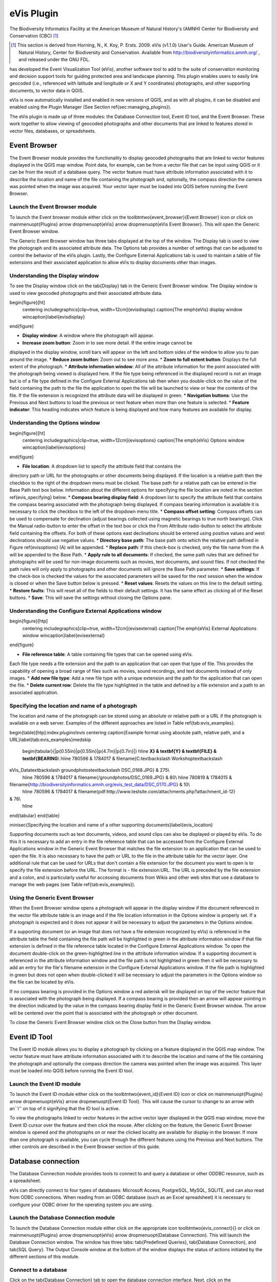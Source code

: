 .. %  !TeX  root  =  user_guide.tex

.. %  when the revision of a section has been finalized, 
.. % comment out the following line:
.. % \updatedisclaimer

.. _`evis`:

eVis Plugin
===========================


The Biodiversity Informatics Facility at the American Museum of Natural History's (AMNH) Center
for Biodiversity and Conservation (CBC) [1]_

.. [1] This section is derived from Horning, N., K. Koy, P. Ersts. 2009. eVis (v1.1.0) 
       User's Guide. American Museum of Natural History, Center for Biodiversity and Conservation. 
       Available from `<http://biodiversityinformatics.amnh.org/>`_ , and released under the GNU FDL.

has developed the Event Visualization Tool (eVis),
another software tool to add to the suite of conservation monitoring and decision support tools
for guiding protected area and landscape planning. This plugin enables users to easily link
geocoded (i.e., referenced with latitude and longitude or X and Y coordinates) photographs,
and other supporting documents, to vector data in QGIS.

eVis is now automatically installed and enabled in new versions of QGIS, and as with all plugins,
it can be disabled and enabled using the Plugin Manager (See Section \ref{sec:managing_plugins}).

The eVis plugin is made up of three modules: the Database Connection tool, Event ID tool, and
the Event Browser. These work together to allow viewing of geocoded photographs and other documents
that are linked to features stored in vector files, databases, or spreadsheets.

.. _`evis_browser`:

Event Browser
*********************************


The Event Browser module provides the functionality to display geocoded photographs that are linked
to vector features displayed in the QGIS map window. Point data, for example, can be from a vector
file that can be input using QGIS or it can be from the result of a database query. The vector
feature must have attribute information associated with it to describe the location and name of the
file containing the photograph and, optionally, the compass direction the camera was pointed when
the image was acquired. Your vector layer must be loaded into QGIS before running the Event Browser.

.. _`evis_launch_browser`:

Launch the Event Browser module
~~~~~~~~~~~~~~~~~~~~~~~~~~~~~~~~~~~~~~~~~~~~~~~~~~~~~~~~~~


To launch the Event browser module either click on the \toolbtntwo{event_browser}{Event Browser}
icon or click on \mainmenuopt{Plugins} \arrow \dropmenuopt{eVis} \arrow
\dropmenuopt{eVis Event Browser}. This will open the Generic Event Browser window.

The Generic Event Browser window has three tabs displayed at the top of the window. The Display tab
is used to view the photograph and its associated attribute data. The Options tab provides a number
of settings that can be adjusted to control the behavior of the eVis plugin. Lastly, the Configure
External Applications tab is used to maintain a table of file extensions and their associated
application to allow eVis to display documents other than images.

.. _`evis_display_window`:

Understanding the Display window
~~~~~~~~~~~~~~~~~~~~~~~~~~~~~~~~~~~~~~~~~~~~~~~~~~~~~~~~~~~


To see the Display window click on the \tab{Display} tab in the Generic Event Browser
window. The Display window is used to view geocoded photographs and their associated attribute data.

\begin{figure}[ht]
   \centering
   \includegraphics[clip=true, width=12cm]{evisdisplay}
   \caption{The \emph{eVis} display window \wincaption}\label{evisdisplay}
\end{figure}


*  **Display window**: A window where the photograph will appear.
*  **Increase zoom button**: Zoom in to see more detail. If the entire image cannot be
displayed in the display window, scroll bars will appear on the left and bottom sides of the window
to allow you to pan around the image.
*  **Reduce zoom button**: Zoom out to see more area.
*  **Zoom to full extent button**: Displays the full extent of the photograph.
*  **Attribute information window**: All of the attribute information for the point
associated with the photograph being viewed is displayed here. If the file type being referenced in
the displayed record is not an image but is of a file type defined in the Configure External
Applications tab then when you double-click on the value of the field containing the path to the
file the application to open the file will be launched to view or hear the contents of the file. If
the file extension is recognized the attribute data will be displayed in green.
*  **Navigation buttons**: Use the Previous and Next buttons to load the previous or next
feature when more than one feature is selected.
*  **Feature indicator**: This heading indicates which feature is being displayed and how
many features are available for display.


.. _`evis_options_window`:

Understanding the Options window
~~~~~~~~~~~~~~~~~~~~~~~~~~~~~~~~~~~~~~~~~~~~~~~~~~~~~~~~~~~


\begin{figure}[ht]
   \centering
   \includegraphics[clip=true, width=12cm]{evisoptions}
   \caption{The \emph{eVis} Options window \wincaption}\label{evisoptions}
\end{figure}


*  **File location**: A dropdown list to specify the attribute field that contains the
directory path or URL for the photographs or other documents being displayed. If the location is a
relative path then the checkbox to the right of the dropdown menu must be clicked. The base path for
a relative path can be entered in the Base Path text box below. Information about the different
options for specifying the file location are noted in the section \ref{evis_specifying} below.
*  **Compass bearing display field**: A dropdown list to specify the attribute field
that contains the compass bearing associated with the photograph being displayed. If compass bearing
information is available it is necessary to click the checkbox to the left of the dropdown menu
title.
*  **Compass offset setting**: Compass offsets can be used to compensate for
declination (adjust bearings collected using magnetic bearings to true north bearings). Click the
Manual radio-button to enter the offset in the text box or click the From Attribute  radio-button to
select the attribute field containing the offsets. For both of these options east declinations
should be entered using positive values and west declinations should use negative values.
*  **Directory base path**: The base path onto which the relative path defined in
Figure \ref{evisoptions} (A) will be appended.
*  **Replace path**: If this check-box is checked, only the file name from the A
will be appended to the Base Path.
*  **Apply rule to all documents**: If checked, the same path rules that are defined
for photographs will be used for non-image documents such as movies, text documents, and sound
files. If not checked the path rules will only apply to photographs and other documents will ignore
the Base Path  parameter.
*  **Save settings**: If the check-box is checked the values for the associated
parameters will be saved for the next session when the window is closed or when the Save button
below is pressed.
*  **Reset values**: Resets the values on this line to the default setting.
*  **Restore faults**: This will reset all of the fields to their default settings.
It has the same effect as clicking all of the Reset buttons.
*  **Save**: This will save the settings without closing the Options pane.


.. _`evis_external_window`:

Understanding the Configure External Applications window
~~~~~~~~~~~~~~~~~~~~~~~~~~~~~~~~~~~~~~~~~~~~~~~~~~~~~~~~~~~~~~~~~~~~~~~~~~~~~~~~~~~~


\begin{figure}[htp]
   \centering
   \includegraphics[clip=true, width=12cm]{evisexternal}
   \caption{The \emph{eVis} External Applications window \wincaption}\label{evisexternal}
\end{figure}



*  **File reference table**: A table containing file types that can be opened using eVis.
Each file type needs a file extension and the path to an application that can open that type of
file. This provides the capability of opening a broad range of files such as movies, sound
recordings, and text documents instead of only images.
*  **Add new file type**: Add a new file type with a unique extension and the path
for the application that can open the file.
*  **Delete current row**: Delete the file type highlighted in the table and defined
by a file extension and a path to an associated application.


.. _`evis_specifying`:

Specifying the location and name of a photograph
~~~~~~~~~~~~~~~~~~~~~~~~~~~~~~~~~~~~~~~~~~~~~~~~~~~~~~~~~~~~~~~~~~~~~~~


The location and name of the photograph can be stored using an absolute or relative path or a URL if
the photograph is available on a web server. Examples of the different approaches are listed in
Table \ref{tab:evis_examples}.

\begin{table}[htp]:index:`plugins!evis`
\centering
\caption{Example format using absolute path, relative path, and a
URL}\label{tab:evis_examples}\medskip
 \begin{tabular}{|p{0.55in}|p{0.55in}|p{4.7in}|p{0.7in}|}
 \hline **X} & \textbf{Y} & \textbf{FILE} & \textbf{BEARING**\\
 \hline 780596 & 1784017 & \filename{C:\textbackslash Workshop\textbackslash
eVis\_Data\textbackslash groundphotos\textbackslash DSC\_0168.JPG} & 275\\
 \hline 780596 & 1784017 & \filename{/groundphotos/DSC\_0169.JPG} & 80\\
 \hline 780819 & 1784015 &
\filename{http://biodiversityinformatics.amnh.org/evis\_test\_data/DSC\_0170.JPG} & 10\\
 \hline 780596 & 1784017 & \filename{pdf:http://www.testsite.com/attachments.php?attachment\_id-12}
& 76\\
 \hline
\end{tabular}
\end{table}

\minisec{Specifying the location and name of a other supporting
documents}\label{evis_location}

Supporting documents such as text documents, videos, and sound clips can also be displayed or played
by eVis. To do this it is necessary to add an entry in the file reference table that can be accessed
from the Configure External Applications window in the Generic Event Browser that matches the file
extension to an application that can be used to open the file. It is also necessary to have the path
or URL to the file in the attribute table for the vector layer. One
additional rule that can be used for URLs that don't contain a file extension for the document you
want to open is to specify the file extension before the URL. The format is - file extension:URL.
The URL is preceded by the file extension and a colon, and is particularly useful for accessing
documents from Wikis and other web sites that use a database to manage the web pages (see Table
\ref{tab:evis_examples}).

.. _`evis_using_browser`:

Using the Generic Event Browser
~~~~~~~~~~~~~~~~~~~~~~~~~~~~~~~~~~~~~~~~~~~~~~~~~~~~~~~~~


When the Event Browser window opens a photograph will appear in the display window if the document
referenced in the vector file attribute table is an image and if the file location information in
the Options window is properly set. If a photograph is expected and it does not appear it will be
necessary to adjust the parameters in the Options window.

If a supporting document (or an image that does not have a file extension recognized by eVis) is
referenced in the attribute table the field containing the file path will be highlighted in green in
the attribute information window if that file extension is defined in the file reference table
located in the Configure External Applications window. To open the document double-click on the
green-highlighted line in the attribute information window. If a supporting document is referenced
in the attribute information window and the file path is not highlighted in green then it will be
necessary to add an entry for the file's filename extension in the Configure External Applications
window. If the file path is highlighted in green but does not open when double-clicked it will be
necessary to adjust the parameters in the Options window so the file can be located by eVis.

If no compass bearing is provided in the Options window a red asterisk will be displayed on top of
the vector feature that is associated with the photograph being displayed.
If a compass bearing is provided then an arrow will appear pointing in the direction indicated by
the value in the compass bearing display field in the Generic Event Browser window. The arrow will
be centered over the point that is associated with the photograph or other document.

To close the Generic Event Browser window click on the Close button from the Display window.

.. _`evis_id_tool`:

Event ID Tool
*********************************


The Event ID module allows you to display a photograph by clicking on a feature displayed in the
QGIS map window. The vector feature must have attribute information associated with it to describe
the location and name of the file containing the photograph and optionally the compass direction the
camera was pointed when the image was acquired. This layer must be loaded into QGIS before running
the Event ID tool.

.. _`evis_launch_id`:

Launch the Event ID module
~~~~~~~~~~~~~~~~~~~~~~~~~~~~~~~~~~~~~~~~~~~~~~~~


To launch the Event ID module either click on the \toolbtntwo{event_id}{Event ID}
icon or click on \mainmenuopt{Plugins} \arrow \dropmenuopt{eVis} \arrow
\dropmenuopt{Event ID Tool}. This will cause the cursor to change to an arrow with an``i'' on top of
it signifying that the ID tool is active.

To view the photographs linked to vector features in the active vector layer displayed in the QGIS
map window, move the Event ID cursor over the feature and then click the mouse. After clicking on
the feature, the Generic Event Browser window is opened and the photographs on or near the clicked
locality are available for display in the browser. If more than one photograph is available, you can
cycle through the different features using the Previous and Next buttons. The other controls are
described in the Event Browser section of this guide.

.. _`evis_database`:

Database connection
****************************************


The Database Connection module provides tools to connect to and query a database or other ODDBC
resource, such as a spreadsheet.

eVis can directly connect to four types of databases: Microsoft Access, PostgreSQL, MySQL, SQLITE,
and can also read from ODBC connections. When reading from an ODBC database (such as an Excel
spreadsheet) it is necessary to configure your ODBC driver for the operating system you are using.

.. _`evis_launch_database`:

Launch the Database Connection module
~~~~~~~~~~~~~~~~~~~~~~~~~~~~~~~~~~~~~~~~~~~~~~~~~~~~~~~~~~~~~~~~~


To launch the Database Connection module either click on the appropriate icon
\toolbtntwo{evis_connect}{} or click on \mainmenuopt{Plugins} \arrow \dropmenuopt{eVis} \arrow
\dropmenuopt{Database Connection}. This will launch the Database Connection window. The window has
three tabs: \tab{Predefined Queries}, \tab{Database Connection}, and \tab{SQL Query}. The Output
Console window at the bottom of the window displays the status of actions initiated by the different
sections of this module.

.. _`evis_connect_database`:

Connect to a database
~~~~~~~~~~~~~~~~~~~~~~~~~~~~~~~~~~~~~~~~~~~~~~~~~~


Click on the \tab{Database Connection} tab to open the database connection interface. Next, click on
the \dropmenuopt{Database Type} dropdown menu to select the type of database that you want to
connect to. If a password or username is required, that information can be entered in the Username
and Password textboxes.

Enter the database host in the Database Host textbox. This option is not available if you selected
``MSAccess'' as the database type. If the database resides on your desktop you should enter
``localhost.''

Enter the name of the database in the Database Name textbox. If you selected ``ODBC'' as the
database type, you need to enter the data source name.

When all of the parameters are filled in, click on the Connect button. If the connection is
successful, a message will be written in the Output Console window stating that the connection was
established. If a connection was not established you will need to check that the correct parameters
were entered above.

\begin{figure}[ht]
   \centering
   \includegraphics[clip=true, width=12cm]{evisdatabase}
   \caption{The \emph{eVis} Database connection window \wincaption}\label{evisdatabase}
\end{figure}



*  **Database Type**: A dropdown list to specify the type of database that will be used.
*  **Database Host**: The name of the database host.
*  **Port** The port number if a MYSQL or PostgreSQL database type is selected.
*  **Database Name** The name of the database.
*  **Connect** A button to connect to the database using the parameters defined above.
*  **Output Console** The console window where messages related to processing are
displayed.
*  **Username**: Username for use when a database is password protected.
*  **Password**: Password for use when a database is password protected.
*  **Predefined Queries**: Tab to open the ``Predefined Queries'' window.
*  **Database Connection**: Tab to open the ``Database Connection'' window.
*  **SQL Query**: Tab to open the ``SQL Query'' window.
*  **Help**: Displays the on line help.
*  **OK**: Close the main ``Database Connection'' window.


.. _`evis_running_sql`:

Running SQL queries
~~~~~~~~~~~~~~~~~~~~~~~~~~~~~~~~~~~~~~~~~~~


SQL queries are used to extract information from a database or ODBC resource. In eVis the output
from these queries is a vector layer added to the QGIS map window. Click on the \tab{SQL Query} tab
to display the SQL query interface. SQL commands can be entered in this text window. A helpful
tutorial on SQL commands is available at `<http://www.w3schools.com/sql/>`_. For example, to
extract all of the data from a worksheet in an Excel file, ``select * from [sheet1\$]''
where``sheet1'' is the name of the worksheet.

Click on the Run Query button to execute the command. If the query is successful a Database File
Selection window will be displayed. If the query is not successful an error message will appear in
the Output Console widow.

In the Database File Selection window, enter the name of the layer that will be created from the
results of the query in the Name of New Layer textbox.

\begin{figure}[ht]
   \centering
   \includegraphics[clip=true, width=12cm]{evissql_query}
   \caption{The \emph{eVis} SQL query tab \wincaption}\label{evissql_query}
\end{figure}



*  **SQL Query Text Window**: A screen to type SQL queries.
*  **Run Query**: Button to execute the query entered in the SQL Query Window.
*  **Console Window**: The console window where messages related to processing are
displayed.
*  **Help**: Displays the on line help.
*  **OK**: Closes the main ``Database Connection'' window.



Use the \dropmenuopt{X Coordinate} and \dropmenuopt{Y Coordinate} dropdown menus to select the field
from the database that store the ``X'' (or longitude) and ``Y'' (or latitude) coordinates. Clicking
on the OK button causes the vector layer created from the SQL query to be displayed in the QGIS map
window.

To save this vector file for future use, you can use the QGIS ``Save as...'' command that is
accessed by right clicking on the layer name in the QGIS map legend and then selecting ``Save as
shapefile.''

\begin{Tip}\caption{\textsc{Creating a vector layer from a Microsoft Excel Worksheet}}
When creating a vector layer from a Microsoft Excel Worksheet you might see that unwanted
zeros (``0'') have been inserted in the attribute table rows beneath valid data.This can be caused
by deleting the values for these cells in Excel using the ``backspace'' key. To correct this problem
you need to open the Excel file (you'll need to close QGIS if there if you are connected to the file
to allow you to edit the file) and then use Edit \arrow Delete to remove the blank rows from the file. To
avoid this problem you can simply delete several rows in the Excel Worksheet using Edit \arrow Delete
before saving the file.
\end{Tip}

.. _`evis_predefined`:

Running predefined queries
~~~~~~~~~~~~~~~~~~~~~~~~~~~~~~~~~~~~~~~~~~~~~~~~~


With predefined queries you can select previously written queries stored in XML format in a file.
This is particularly helpful if you are not familiar with SQL commands. Click on the \tab{Predefined
Queries} tab to display the predefined query interface.

To load a set of predefined queries click on the \toolbtntwo{evis_file}{Open File} icon. This opens
the Open File window which is used to locate the file containing the SQL queries. When the queries
are loaded their titles, as defined in the XML file, will appear in the dropdown menu located just
below the \toolbtntwo{evis_file}{Open File} icon, the full description of the query is displayed in
the text window under the dropdown menu.

Select the query you want to run from the dropdown menu and then click on the SQL Query tab to see
that the query has been loaded into the query window. If it is the first time you are running a
predefined query or are switching databases, you need to be sure to connect to the database.

Click on the \button{Run Query} button in the \tab{SQL Query} tab to execute the command. If the
query is successful a Database File Selection window will be displayed. If the query is not
successful an error message will appear in the Output Console window.

\begin{figure}[htp]
   \centering
   \includegraphics[clip=true, width=10cm]{evispredefined}
   \caption{The \emph{eVis} Perdefined queries tab \wincaption}\label{evispredefined}
\end{figure}



*  **Open Query File**: Launches the ``Open File'' file browser to search for the XML file
holding the predefined queries.
*  **Predefined Queries**: A dropdown list with all of the queries defined by the
predefined queries XML file.
*  **Query description**: A short description of the query. This description is from the
predefined queries XML file.
*  **Console Window**: The console window where messages related to processing are
displayed.
*  **Help**: Displays the on line help.
*  **OK**: Closes the main ``Database Connection'' window.


.. _`evis_xml_format`:

XML format for eVis predefined queries
~~~~~~~~~~~~~~~~~~~~~~~~~~~~~~~~~~~~~~~~~~~~~~~~~~~~~~~~~~~~~


\begin{table}[htp]:index:`plugins!evis`
\centering
\caption{The XML tags read by eVis}\label{tab:evis_xml_tags}\medskip
 \begin{tabular}{|p{1.2in}|p{4.7in}|}
 \hline **Tag} & \textbf{Description**\\
 \hline query & Defines the beginning and end of a query statement.\\
 \hline shortdescription & A short description of the query that appears in the eVis dropdown
menu.\\
 \hline description & A more detailed description of the query displayed in the Predefined Query
text window.\\
 \hline databasetype & The database type as defined in the Database Type dropdown menu in the
Database Connection tab.\\
 \hline databaseport & The port as defined in the Port textbox in the Database Connection tab.\\
 \hline databasename & The database name as defined in the Database Name textbox in the Database
Connection tab.\\
 \hline databaseusername & The database username as defined in the Username textbox in the Database
Connection tab.\\
 \hline databasepassword & The database password as defined in the Password textbox in the Database
Connection tab.\\
 \hline sqlstatement & The SQL command.\\
 \hline autoconnect & A flag (``true'' or ``false'') to specify if the above tags should be used to
automatically connect to database without running the database connection routine in the Database
Connection tab.\\
 \hline
\end{tabular}
\end{table}

A complete sample XML file with three queries is displayed below:

::


<?xml version="1.0"?>
<doc>
 <query>
   <shortdescription>Import all photograph points</shortdescription>
   <description>This command will import all of the data in the SQLite database to QGIS
      </description>
   <databasetype>SQLITE</databasetype>
   <databasehost />
   <databaseport />
   <databasename>C:\textbackslash Workshop/textbackslash
eVis\_Data\textbackslash PhotoPoints.db</databasename>
   <databaseusername />
   <databasepassword />
   <sqlstatement>SELECT Attributes.*, Points.x, Points.y FROM Attributes LEFT JOIN
      Points ON Points.rec_id=Attributes.point_ID</sqlstatement>
   <autoconnect>false</autoconnect>
 </query>
  <query>
   <shortdescription>Import photograph points "looking across Valley"</shortdescription>
   <description>This command will import only points that have photographs "looking across
      a valley" to QGIS</description>
   <databasetype>SQLITE</databasetype>
   <databasehost />
   <databaseport />
   <databasename>C:\Workshop\eVis_Data\PhotoPoints.db</databasename>
   <databaseusername />
   <databasepassword />
   <sqlstatement>SELECT Attributes.*, Points.x, Points.y FROM Attributes LEFT JOIN
      Points ON Points.rec_id=Attributes.point_ID where COMMENTS='Looking across
      valley'</sqlstatement>
   <autoconnect>false</autoconnect>
 </query>
 <query>
   <shortdescription>Import photograph points that mention "limestone"</shortdescription>
   <description>This command will import only points that have photographs that mention
      "limestone" to QGIS</description>
   <databasetype>SQLITE</databasetype>
   <databasehost />
   <databaseport />
   <databasename>C:\Workshop\eVis_Data\PhotoPoints.db</databasename>
   <databaseusername />
   <databasepassword />
   <sqlstatement>SELECT Attributes.*, Points.x, Points.y FROM Attributes LEFT JOIN
      Points ON Points.rec_id=Attributes.point_ID where COMMENTS like '%limestone%'
      </sqlstatement>
   <autoconnect>false</autoconnect>
 </query>
</doc>

